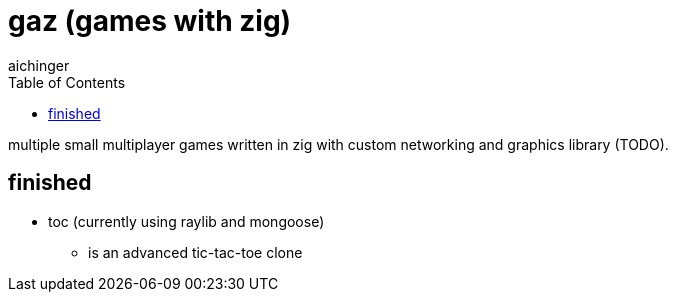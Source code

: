 = gaz (games with zig)
aichinger
:icons: font
:toc:
:toclevels: 3

multiple small multiplayer games written in zig with custom networking and graphics library (TODO).

== finished

* toc (currently using raylib and mongoose)
** is an advanced tic-tac-toe clone
